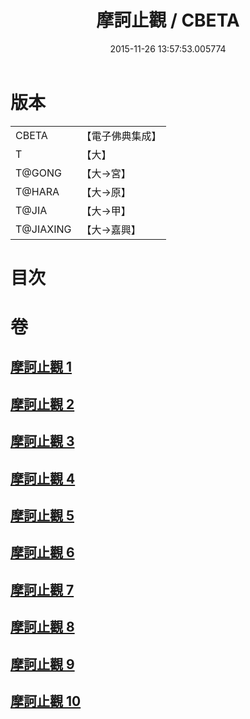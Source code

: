 #+TITLE: 摩訶止觀 / CBETA
#+DATE: 2015-11-26 13:57:53.005774
* 版本
 |     CBETA|【電子佛典集成】|
 |         T|【大】     |
 |    T@GONG|【大→宮】   |
 |    T@HARA|【大→原】   |
 |     T@JIA|【大→甲】   |
 | T@JIAXING|【大→嘉興】  |

* 目次
* 卷
** [[file:KR6d0130_001.txt][摩訶止觀 1]]
** [[file:KR6d0130_002.txt][摩訶止觀 2]]
** [[file:KR6d0130_003.txt][摩訶止觀 3]]
** [[file:KR6d0130_004.txt][摩訶止觀 4]]
** [[file:KR6d0130_005.txt][摩訶止觀 5]]
** [[file:KR6d0130_006.txt][摩訶止觀 6]]
** [[file:KR6d0130_007.txt][摩訶止觀 7]]
** [[file:KR6d0130_008.txt][摩訶止觀 8]]
** [[file:KR6d0130_009.txt][摩訶止觀 9]]
** [[file:KR6d0130_010.txt][摩訶止觀 10]]
